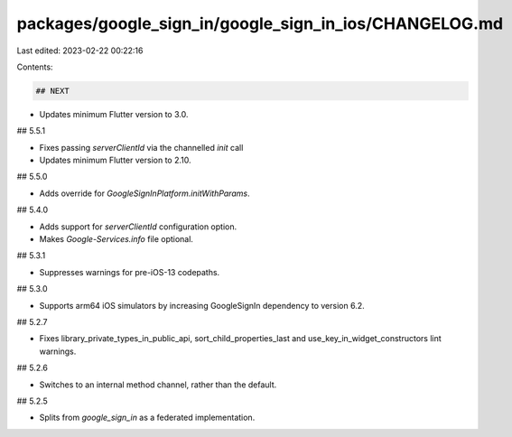 packages/google_sign_in/google_sign_in_ios/CHANGELOG.md
=======================================================

Last edited: 2023-02-22 00:22:16

Contents:

.. code-block:: md

    ## NEXT

* Updates minimum Flutter version to 3.0.

## 5.5.1

* Fixes passing `serverClientId` via the channelled `init` call
* Updates minimum Flutter version to 2.10.

## 5.5.0

* Adds override for `GoogleSignInPlatform.initWithParams`.

## 5.4.0

* Adds support for `serverClientId` configuration option.
* Makes `Google-Services.info` file optional.

## 5.3.1

* Suppresses warnings for pre-iOS-13 codepaths.

## 5.3.0

* Supports arm64 iOS simulators by increasing GoogleSignIn dependency to version 6.2.

## 5.2.7

* Fixes library_private_types_in_public_api, sort_child_properties_last and use_key_in_widget_constructors
  lint warnings.

## 5.2.6

* Switches to an internal method channel, rather than the default.

## 5.2.5

* Splits from `google_sign_in` as a federated implementation.


